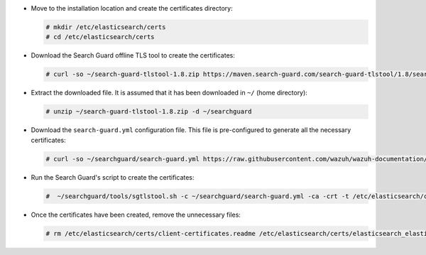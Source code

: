 .. Copyright (C) 2021 Wazuh, Inc.

* Move to the installation location and create the certificates directory:

  .. code-block:: console

    # mkdir /etc/elasticsearch/certs
    # cd /etc/elasticsearch/certs

* Download the Search Guard offline TLS tool to create the certificates:

  .. code-block:: console

    # curl -so ~/search-guard-tlstool-1.8.zip https://maven.search-guard.com/search-guard-tlstool/1.8/search-guard-tlstool-1.8.zip

* Extract the downloaded file. It is assumed that it has been downloaded in ``~/`` (home directory):

  .. code-block:: console

    # unzip ~/search-guard-tlstool-1.8.zip -d ~/searchguard

* Download the ``search-guard.yml`` configuration file. This file is pre-configured to generate all the necessary certificates:

  .. code-block:: console

      # curl -so ~/searchguard/search-guard.yml https://raw.githubusercontent.com/wazuh/wazuh-documentation/4.1/resources/open-distro/searchguard/search-guard-aio.yml

* Run the Search Guard's script to create the certificates:

  .. code-block:: console

    #  ~/searchguard/tools/sgtlstool.sh -c ~/searchguard/search-guard.yml -ca -crt -t /etc/elasticsearch/certs/


* Once the certificates have been created, remove the unnecessary files:

  .. code-block:: console

    # rm /etc/elasticsearch/certs/client-certificates.readme /etc/elasticsearch/certs/elasticsearch_elasticsearch_config_snippet.yml ~/search-guard-tlstool-1.8.zip ~/searchguard -rf

.. End of include file
